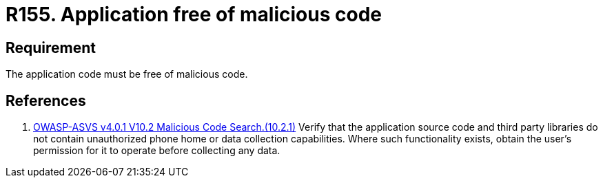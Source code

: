 :slug: rules/155/
:category: source
:description: This requirement establishes the importance of having an application free of malicious code mainly developed by third parties.
:keywords: Requirement, Security, Source Code, Functional Requirements, Different, Back Doors, Rules, Ethical Hacking, Pentesting
:rules: yes

= R155. Application free of malicious code

== Requirement

The application code must be free of malicious code.

== References

. [[r1]] link:https://owasp.org/www-project-application-security-verification-standard/[OWASP-ASVS v4.0.1
V10.2 Malicious Code Search.(10.2.1)]
Verify that the application source code and third party libraries do not
contain unauthorized phone home or data collection capabilities.
Where such functionality exists, obtain the user's permission for it to operate
before collecting any data.
